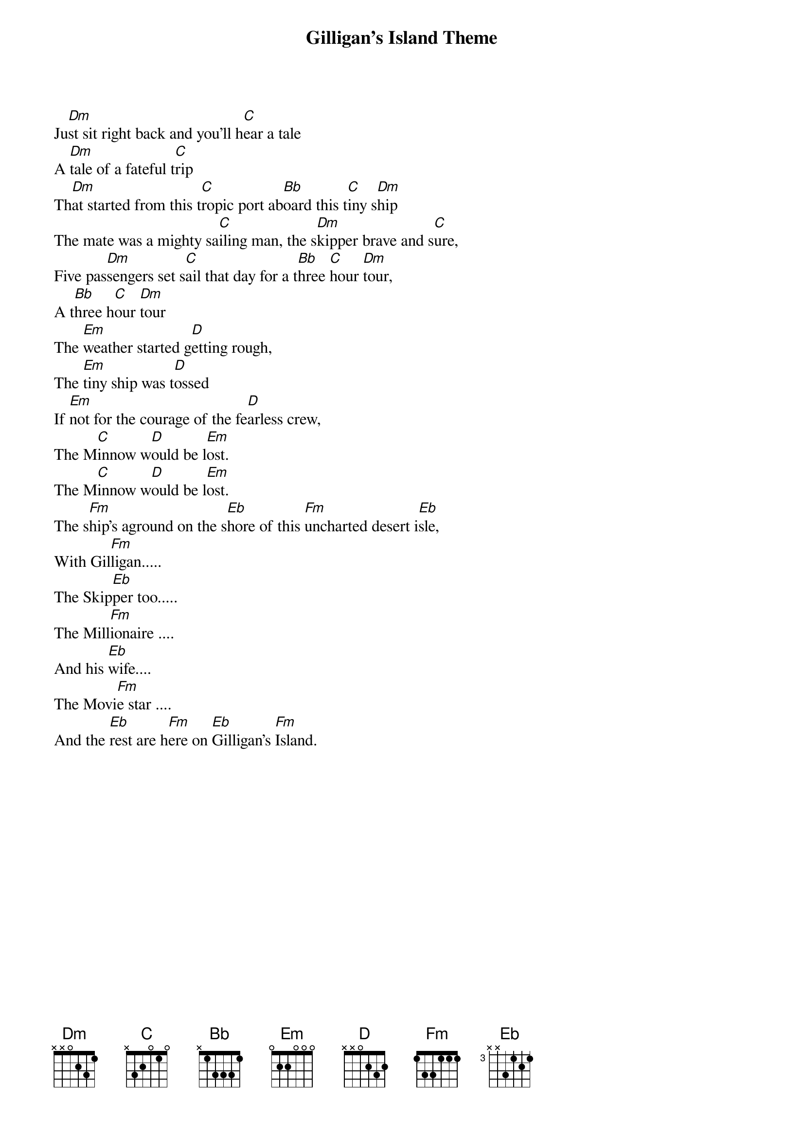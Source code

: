 # From: TTLAM@ELECOM2.watstar.uwaterloo.ca (TTL)
{t:Gilligan's Island Theme}

Ju[Dm]st sit right back and you'll h[C]ear a tale
A [Dm]tale of a fateful t[C]rip
Th[Dm]at started from this t[C]ropic port ab[Bb]oard this t[C]iny s[Dm]hip
The mate was a mighty sa[C]iling man, the s[Dm]kipper brave and s[C]ure,
Five pas[Dm]sengers set s[C]ail that day for a t[Bb]hree [C]hour [Dm]tour,
A t[Bb]hree h[C]our [Dm]tour
The [Em]weather started g[D]etting rough, 
The [Em]tiny ship was t[D]ossed 
If [Em]not for the courage of the fe[D]arless crew,
The M[C]innow w[D]ould be l[Em]ost.
The M[C]innow w[D]ould be l[Em]ost.
The s[Fm]hip's aground on the s[Eb]hore of this [Fm]uncharted desert i[Eb]sle,
With Gil[Fm]ligan.....
The Skip[Eb]per too.....
The Mill[Fm]ionaire ....
And his [Eb]wife....
The Movi[Fm]e star ....
And the [Eb]rest are h[Fm]ere on [Eb]Gilligan's [Fm]Island.
